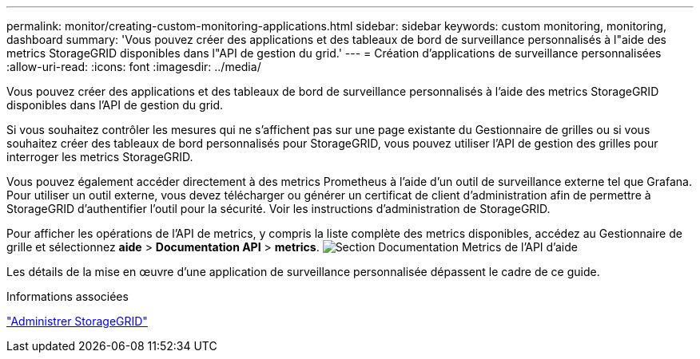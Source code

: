 ---
permalink: monitor/creating-custom-monitoring-applications.html 
sidebar: sidebar 
keywords: custom monitoring, monitoring, dashboard 
summary: 'Vous pouvez créer des applications et des tableaux de bord de surveillance personnalisés à l"aide des metrics StorageGRID disponibles dans l"API de gestion du grid.' 
---
= Création d'applications de surveillance personnalisées
:allow-uri-read: 
:icons: font
:imagesdir: ../media/


[role="lead"]
Vous pouvez créer des applications et des tableaux de bord de surveillance personnalisés à l'aide des metrics StorageGRID disponibles dans l'API de gestion du grid.

Si vous souhaitez contrôler les mesures qui ne s'affichent pas sur une page existante du Gestionnaire de grilles ou si vous souhaitez créer des tableaux de bord personnalisés pour StorageGRID, vous pouvez utiliser l'API de gestion des grilles pour interroger les metrics StorageGRID.

Vous pouvez également accéder directement à des metrics Prometheus à l'aide d'un outil de surveillance externe tel que Grafana. Pour utiliser un outil externe, vous devez télécharger ou générer un certificat de client d'administration afin de permettre à StorageGRID d'authentifier l'outil pour la sécurité. Voir les instructions d'administration de StorageGRID.

Pour afficher les opérations de l'API de metrics, y compris la liste complète des metrics disponibles, accédez au Gestionnaire de grille et sélectionnez *aide* > *Documentation API* > *metrics*. image:../media/help_api_docs_metrics.png["Section Documentation Metrics de l'API d'aide"]

Les détails de la mise en œuvre d'une application de surveillance personnalisée dépassent le cadre de ce guide.

.Informations associées
link:../admin/index.html["Administrer StorageGRID"]
